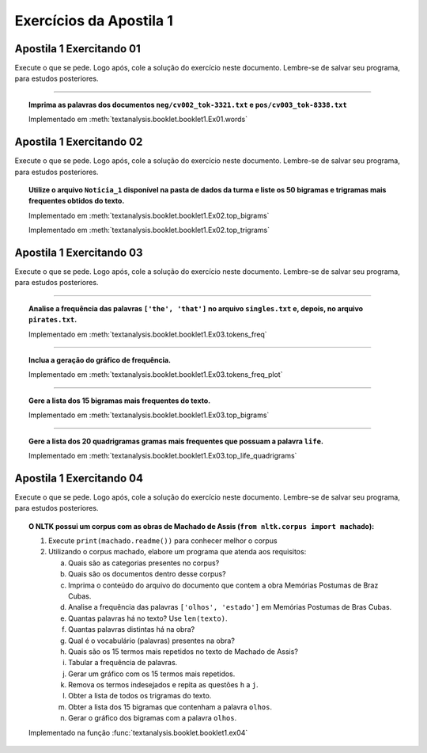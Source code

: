 Exercícios da Apostila 1
==============================

.. seealso::
    :ref:`Resultados` > :ref:`Resultados de Análise de Texto`


Apostila 1 Exercitando 01
******************************

Execute o que se pede. Logo após, cole a solução do exercício neste documento.
Lembre-se de salvar seu programa, para estudos posteriores.

-----

.. topic:: Imprima as palavras dos documentos ``neg/cv002_tok-3321.txt`` e
    ``pos/cv003_tok-8338.txt``

    Implementado em :meth:`textanalysis.booklet.booklet1.Ex01.words`

    .. literalinclude:: ../../../textanalysis/booklet/booklet1.py
        :linenos:
        :pyobject: Ex01.words


Apostila 1 Exercitando 02
******************************

Execute o que se pede. Logo após, cole a solução do exercício neste documento.
Lembre-se de salvar seu programa, para estudos posteriores.

.. topic:: Utilize o arquivo ``Noticia_1`` disponível na pasta de dados da
    turma e liste os 50 bigramas e trigramas mais frequentes obtidos do texto.

    Implementado em :meth:`textanalysis.booklet.booklet1.Ex02.top_bigrams`

    .. literalinclude:: ../../../textanalysis/booklet/booklet1.py
        :linenos:
        :pyobject: Ex02.top_bigrams

    Implementado em :meth:`textanalysis.booklet.booklet1.Ex02.top_trigrams`

    .. literalinclude:: ../../../textanalysis/booklet/booklet1.py
        :linenos:
        :pyobject: Ex02.top_trigrams


Apostila 1 Exercitando 03
******************************

Execute o que se pede. Logo após, cole a solução do exercício neste documento.
Lembre-se de salvar seu programa, para estudos posteriores.

-----

.. topic:: Analise a frequência das palavras ``['the', 'that']`` no arquivo
    ``singles.txt`` e, depois, no arquivo ``pirates.txt``.

    Implementado em :meth:`textanalysis.booklet.booklet1.Ex03.tokens_freq`

    .. literalinclude:: ../../../textanalysis/booklet/booklet1.py
            :linenos:
            :pyobject: Ex03.tokens_freq

-----

.. topic:: Inclua a geração do gráfico de frequência.

    Implementado em :meth:`textanalysis.booklet.booklet1.Ex03.tokens_freq_plot`

    .. literalinclude:: ../../../textanalysis/booklet/booklet1.py
            :linenos:
            :pyobject: Ex03.tokens_freq_plot

-----

.. topic:: Gere a lista dos 15 bigramas mais frequentes do texto.

    Implementado em :meth:`textanalysis.booklet.booklet1.Ex03.top_bigrams`

    .. literalinclude:: ../../../textanalysis/booklet/booklet1.py
            :linenos:
            :pyobject: Ex03.top_bigrams

-----

.. topic:: Gere a lista dos 20 quadrigramas gramas mais frequentes que possuam a
    palavra ``life``.

    Implementado em :meth:`textanalysis.booklet.booklet1.Ex03.top_life_quadrigrams`

    .. literalinclude:: ../../../textanalysis/booklet/booklet1.py
            :linenos:
            :pyobject: Ex03.top_life_quadrigrams



Apostila 1 Exercitando 04
******************************

Execute o que se pede. Logo após, cole a solução do exercício neste documento.
Lembre-se de salvar seu programa, para estudos posteriores.

.. topic:: O NLTK possui um corpus com as obras de Machado de Assis
    (``from nltk.corpus import machado``):

    1.	Execute ``print(machado.readme())`` para conhecer melhor o corpus
    2.	Utilizando o corpus machado, elabore um programa que atenda aos
        requisitos:

        a. Quais são as categorias presentes no corpus?
        b. Quais são os documentos dentro desse corpus?
        c. Imprima o conteúdo do arquivo do documento que contem a obra Memórias Postumas de Braz Cubas.
        d. Analise a frequência das palavras ``['olhos', 'estado']`` em Memórias Postumas de Bras Cubas.
        e. Quantas palavras há no texto? Use ``len(texto)``.
        f. Quantas palavras distintas há na obra?
        g. Qual é o vocabulário (palavras) presentes na obra?
        h. Quais são os 15 termos mais repetidos no texto de Machado de Assis?
        i. Tabular a frequência de palavras.
        j. Gerar um gráfico com os 15 termos mais repetidos.
        k. Remova os termos indesejados  e repita as questões ``h`` a ``j``.
        l. Obter a lista de todos os trigramas do texto.
        m. Obter a lista dos 15 bigramas que contenham a palavra ``olhos``.
        n. Gerar o gráfico dos bigramas com a palavra ``olhos``.

    Implementado na função :func:`textanalysis.booklet.booklet1.ex04`

    .. literalinclude:: ../../../textanalysis/booklet/booklet1.py
        :linenos:
        :pyobject: ex04
